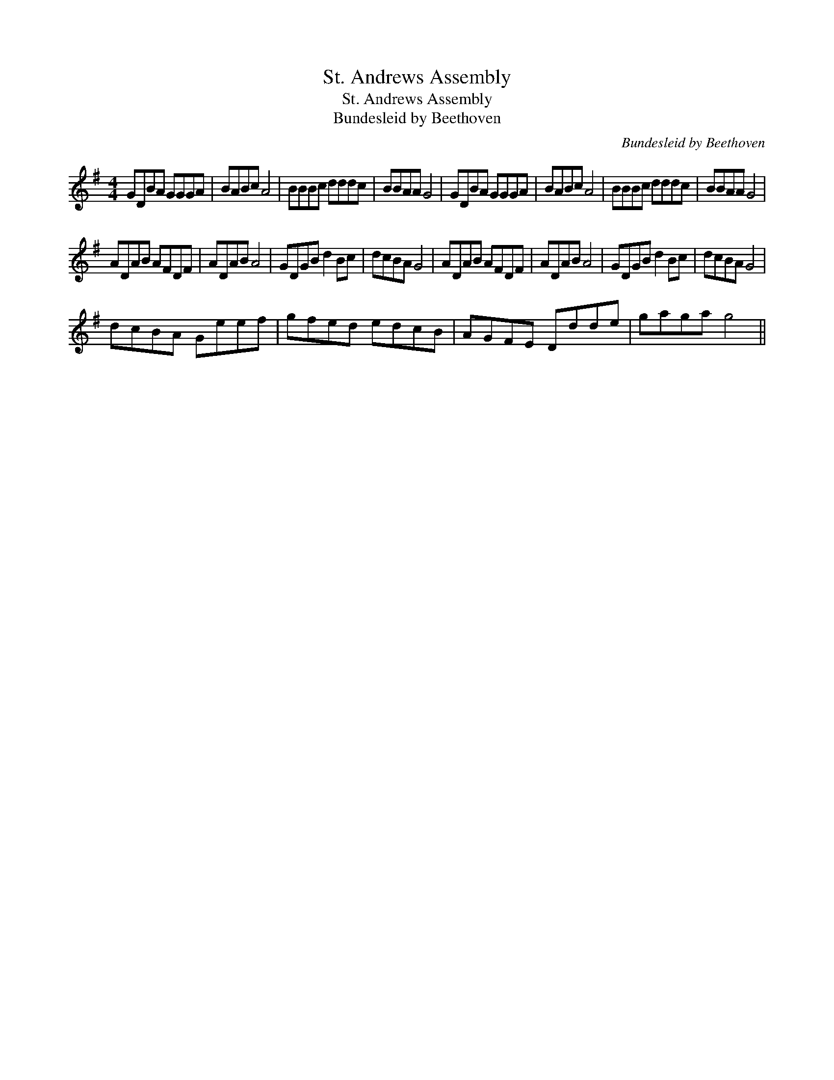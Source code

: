 X:1
T:St. Andrews Assembly
T:St. Andrews Assembly
T:Bundesleid by Beethoven
C:Bundesleid by Beethoven
L:1/8
M:4/4
K:G
V:1 treble 
V:1
 GDBA GGGA | BABc A4 | BBBc dddc | BBAA G4 | GDBA GGGA | BABc A4 | BBBc dddc | BBAA G4 | %8
 ADAB AFDF | ADAB A4 | GDGB d2 Bc | dcBA G4 | ADAB AFDF | ADAB A4 | GDGB d2 Bc | dcBA G4 | %16
 dcBA Geef | gfed edcB | AGFE Ddde | gaga g4 || %20

